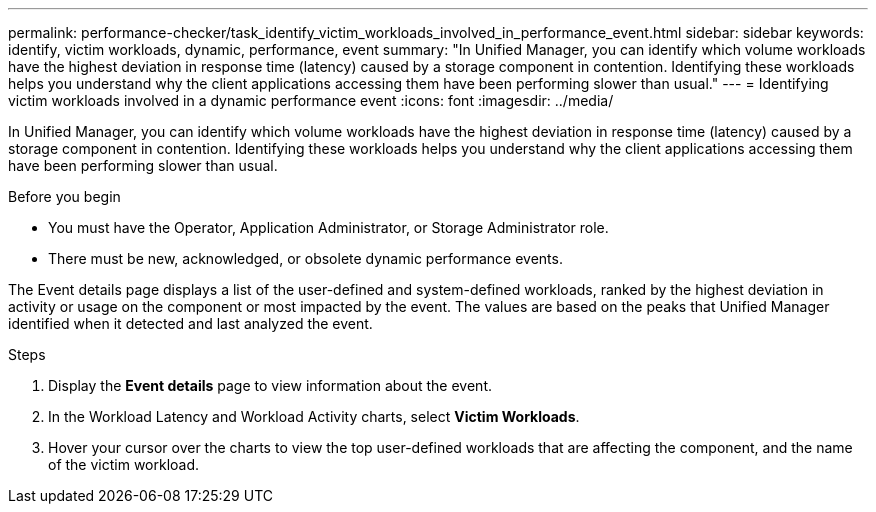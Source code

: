 ---
permalink: performance-checker/task_identify_victim_workloads_involved_in_performance_event.html
sidebar: sidebar
keywords: identify, victim workloads, dynamic, performance, event
summary: "In Unified Manager, you can identify which volume workloads have the highest deviation in response time (latency) caused by a storage component in contention. Identifying these workloads helps you understand why the client applications accessing them have been performing slower than usual."
---
= Identifying victim workloads involved in a dynamic performance event
:icons: font
:imagesdir: ../media/

[.lead]
In Unified Manager, you can identify which volume workloads have the highest deviation in response time (latency) caused by a storage component in contention. Identifying these workloads helps you understand why the client applications accessing them have been performing slower than usual.

.Before you begin

* You must have the Operator, Application Administrator, or Storage Administrator role.
* There must be new, acknowledged, or obsolete dynamic performance events.

The Event details page displays a list of the user-defined and system-defined workloads, ranked by the highest deviation in activity or usage on the component or most impacted by the event. The values are based on the peaks that Unified Manager identified when it detected and last analyzed the event.

.Steps
. Display the *Event details* page to view information about the event.
. In the Workload Latency and Workload Activity charts, select *Victim Workloads*.
. Hover your cursor over the charts to view the top user-defined workloads that are affecting the component, and the name of the victim workload.
